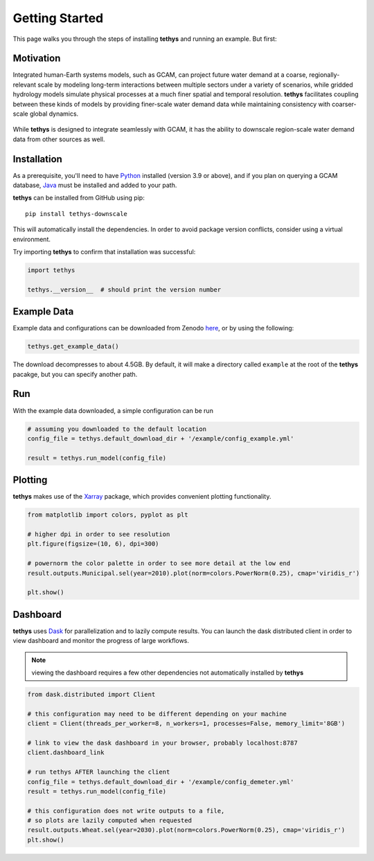 Getting Started
===============
This page walks you through the steps of installing **tethys** and running an example. But first:

Motivation
----------
Integrated human-Earth systems models, such as GCAM, can project future water demand at a coarse, regionally-relevant scale by modeling long-term interactions between multiple sectors under a variety of scenarios, while gridded hydrology models simulate physical processes at a much finer spatial and temporal resolution. **tethys** facilitates coupling between these kinds of models by providing finer-scale water demand data while maintaining consistency with coarser-scale global dynamics.

.. figure:: _static/motivation.png
  :width: 100%
  :alt: spatial downscaling
  :align: center
  :figclass: align-center

While **tethys** is designed to integrate seamlessly with GCAM, it has the ability to downscale region-scale water demand data from other sources as well.


Installation
------------
As a prerequisite, you'll need to have `Python <https://www.python.org/downloads/>`_ installed (version 3.9 or above), and if you plan on querying a GCAM database, `Java <https://openjdk.org>`_ must be installed and added to your path.

**tethys** can be installed from GitHub using pip::

  pip install tethys-downscale

This will automatically install the dependencies. In order to avoid package version conflicts, consider using a virtual environment.

Try importing **tethys** to confirm that installation was successful:

.. code-block:: python

  import tethys
  
  tethys.__version__  # should print the version number


Example Data
------------

Example data and configurations can be downloaded from Zenodo `here <https://doi.org/10.5281/zenodo.7569651>`_, or by using the following:

.. code-block:: python
  
  tethys.get_example_data()
  
The download decompresses to about 4.5GB. By default, it will make a directory called ``example`` at the root of the **tethys** pacakge, but you can specify another path.


Run
---
With the example data downloaded, a simple configuration can be run

.. code-block:: python

  # assuming you downloaded to the default location
  config_file = tethys.default_download_dir + '/example/config_example.yml'

  result = tethys.run_model(config_file)


Plotting
--------
**tethys** makes use of the `Xarray <https://docs.xarray.dev/en/stable/index.html>`_ package, which provides convenient plotting functionality.

.. code-block:: python
  
  from matplotlib import colors, pyplot as plt
  
  # higher dpi in order to see resolution
  plt.figure(figsize=(10, 6), dpi=300)
  
  # powernorm the color palette in order to see more detail at the low end
  result.outputs.Municipal.sel(year=2010).plot(norm=colors.PowerNorm(0.25), cmap='viridis_r')
  
  plt.show()


Dashboard
---------
**tethys** uses `Dask <https://docs.dask.org/en/stable/>`_ for parallelization and to lazily compute results. You can launch the dask distributed client in order to view dashboard and monitor the progress of large workflows.

.. note:: viewing the dashboard requires a few other dependencies not automatically installed by **tethys**

.. code-block:: python
  
  from dask.distributed import Client
  
  # this configuration may need to be different depending on your machine
  client = Client(threads_per_worker=8, n_workers=1, processes=False, memory_limit='8GB')
  
  # link to view the dask dashboard in your browser, probably localhost:8787
  client.dashboard_link
  
  # run tethys AFTER launching the client
  config_file = tethys.default_download_dir + '/example/config_demeter.yml'
  result = tethys.run_model(config_file)
  
  # this configuration does not write outputs to a file,
  # so plots are lazily computed when requested
  result.outputs.Wheat.sel(year=2030).plot(norm=colors.PowerNorm(0.25), cmap='viridis_r')
  plt.show()
